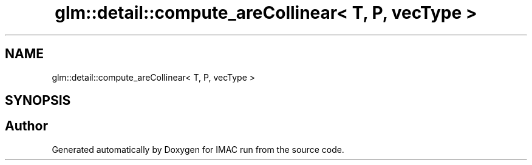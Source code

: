 .TH "glm::detail::compute_areCollinear< T, P, vecType >" 3 "Tue Dec 18 2018" "IMAC run" \" -*- nroff -*-
.ad l
.nh
.SH NAME
glm::detail::compute_areCollinear< T, P, vecType >
.SH SYNOPSIS
.br
.PP


.SH "Author"
.PP 
Generated automatically by Doxygen for IMAC run from the source code\&.
